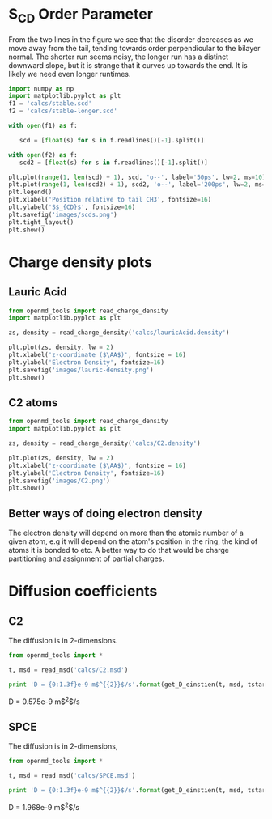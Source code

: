 
* S_{CD} Order Parameter

From the two lines in the figure we see that the disorder decreases as we move away from the tail, tending towards order perpendicular to the bilayer normal. The shorter run seems noisy, the longer run has a distinct downward slope, but it is strange that it curves up towards the end. It is likely we need even longer runtimes.

#+BEGIN_SRC python
import numpy as np
import matplotlib.pyplot as plt
f1 = 'calcs/stable.scd'
f2 = 'calcs/stable-longer.scd'

with open(f1) as f:

   scd = [float(s) for s in f.readlines()[-1].split()]

with open(f2) as f:
   scd2 = [float(s) for s in f.readlines()[-1].split()]

plt.plot(range(1, len(scd) + 1), scd, 'o--', label='50ps', lw=2, ms=10)
plt.plot(range(1, len(scd2) + 1), scd2, 'o--', label='200ps', lw=2, ms=10)
plt.legend()
plt.xlabel('Position relative to tail CH3', fontsize=16)
plt.ylabel('S$_{CD}$', fontsize=16)
plt.savefig('images/scds.png')
plt.tight_layout()
plt.show()   

#+END_SRC

#+RESULTS:

[[./images/scds.png]]

* Charge density plots

** Lauric Acid

#+BEGIN_SRC python
from openmd_tools import read_charge_density
import matplotlib.pyplot as plt

zs, density = read_charge_density('calcs/lauricAcid.density')

plt.plot(zs, density, lw = 2)
plt.xlabel('z-coordinate ($\AA$)', fontsize = 16)
plt.ylabel('Electron Density', fontsize=16)
plt.savefig('images/lauric-density.png')
plt.show()
#+END_SRC

#+RESULTS:

[[./images/lauric-density.png]]

** C2 atoms

#+BEGIN_SRC python
from openmd_tools import read_charge_density
import matplotlib.pyplot as plt

zs, density = read_charge_density('calcs/C2.density')

plt.plot(zs, density, lw = 2)
plt.xlabel('z-coordinate ($\AA$)', fontsize = 16)
plt.ylabel('Electron Density', fontsize=16)
plt.savefig('images/C2.png')
plt.show()
#+END_SRC

#+RESULTS:

[[./images/C2.png]]


** Better ways of doing electron density

The electron density will depend on more than the atomic number of a given atom, e.g it will depend on the atom's position in the ring, the kind of atoms it is bonded to etc. A better way to do that would be charge partitioning and assignment of partial charges.

* Diffusion coefficients


** C2

The diffusion is in 2-dimensions.

#+BEGIN_SRC python :results raw
from openmd_tools import *

t, msd = read_msd('calcs/C2.msd')

print 'D = {0:1.3f}e-9 m$^{{2}}$/s'.format(get_D_einstien(t, msd, tstart=0, d=2) * 1e4)
#+END_SRC

#+RESULTS:

D = 0.575e-9 m$^{2}$/s


** SPCE

The diffusion is in 2-dimensions,

#+BEGIN_SRC python :results raw
from openmd_tools import *

t, msd = read_msd('calcs/SPCE.msd')

print 'D = {0:1.3f}e-9 m$^{{2}}$/s'.format(get_D_einstien(t, msd, tstart=0, d=3) * 1e4)
#+END_SRC

#+RESULTS:

D = 1.968e-9 m$^{2}$/s
